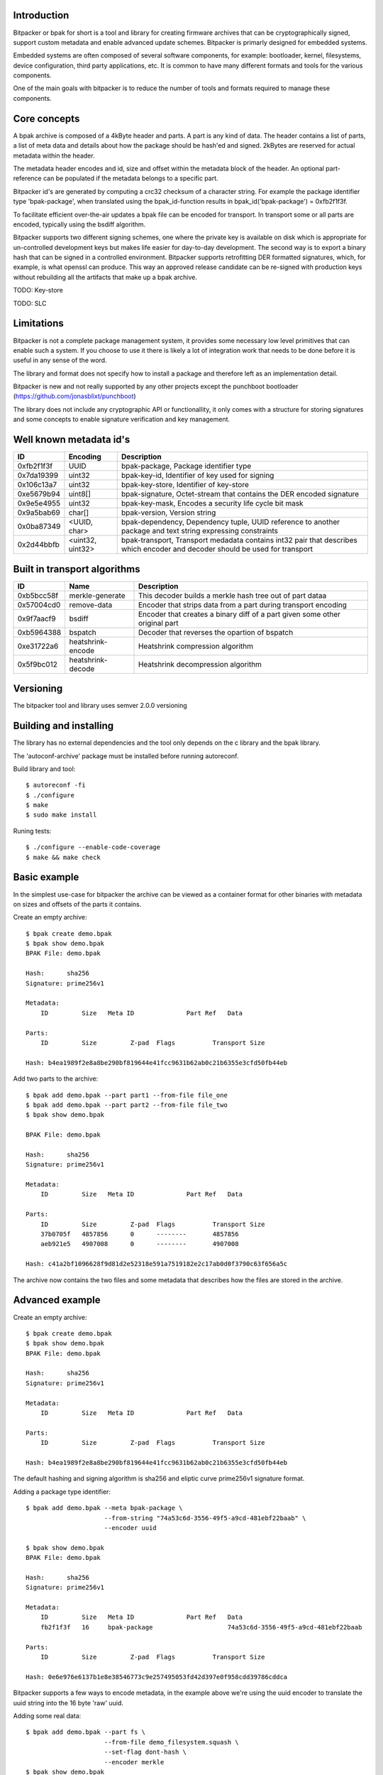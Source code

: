 .. image:: docs/bitpacker.svg
    :width: 10 %
.. image:: https://codecov.io/gh/jonasblixt/bpak/branch/master/graph/badge.svg
  :target: https://codecov.io/gh/jonasblixt/bpak
.. image:: https://travis-ci.org/jonasblixt/bpak.svg?branch=master
    :target: https://travis-ci.org/jonasblixt/bpak
.. image:: https://scan.coverity.com/projects/20419/badge.svg
    :target: https://scan.coverity.com/projects/jonasblixt-bpak

------------
Introduction
------------

Bitpacker or bpak for short is a tool and library for creating firmware archives
that can be cryptographically signed, support custom metadata and enable
advanced update schemes. Bitpacker is primarly designed for embedded systems.

Embedded systems are often composed of several software components, for example:
bootloader, kernel, filesystems, device configuration, third party applications,
etc. It is common to have many different formats and tools for the various
components.

One of the main goals with bitpacker is to reduce the number of tools and
formats required to manage these components.

-------------
Core concepts
-------------

A bpak archive is composed of a 4kByte header and parts. A part is any kind
of data. The header contains a list of parts, a list of meta data and details
about how the package should be hash'ed and signed. 2kBytes are reserved for 
actual metadata within the header.

The metadata header encodes and id, size and offset within the metadata block
of the header. An optional part-reference can be populated if the metadata
belongs to a specific part.

Bitpacker id's are generated by computing a crc32 checksum of a character string.
For example the package identifier type 'bpak-package', when translated using
the bpak_id-function results in bpak_id('bpak-package') = 0xfb2f1f3f.

To facilitate efficient over-the-air updates a bpak file can be encoded for
transport. In transport some or all parts are encoded, typically using the
bsdiff algorithm.

Bitpacker supports two different signing schemes, one where the private key is
available on disk which is appropriate for un-controlled development keys but
makes life easier for day-to-day development. The second way is to export a
binary hash that can be signed in a controlled environment. Bitpacker supports
retrofitting DER formatted signatures, which, for example, is what openssl can
produce. This way an approved release candidate can be re-signed with
production keys without rebuilding all the artifacts that make up a bpak archive.

TODO: Key-store

TODO: SLC

-----------
Limitations
-----------

Bitpacker is not a complete package management system, it provides some
necessary low level primitives that can enable such a system. If you choose
to use it there is likely a lot of integration work that needs to be done
before it is useful in any sense of the word.

The library and format does not specify how to install a package and therefore left as an implementation detail.

Bitpacker is new and not really supported by any other projects except the
punchboot bootloader (https://github.com/jonasblixt/punchboot)

The library does not include any cryptographic API or functionallity, it only
comes with a structure for storing signatures and some concepts to enable
signature verification and key management.

------------------------
Well known metadata id's
------------------------

==========  =================          ===========
ID          Encoding                   Description
==========  =================          ===========
0xfb2f1f3f  UUID                       bpak-package, Package identifier type
0x7da19399  uint32                     bpak-key-id, Identifier of key used for signing
0x106c13a7  uint32                     bpak-key-store, Identifier of key-store
0xe5679b94  uint8[]                    bpak-signature, Octet-stream that contains the DER encoded signature
0x9e5e4955  uint32                     bpak-key-mask, Encodes a security life cycle bit mask
0x9a5bab69  char[]                     bpak-version, Version string
0x0ba87349  <UUID, char>               bpak-dependency, Dependency tuple, UUID reference to another package and text string expressing constraints
0x2d44bbfb  <uint32, uint32>           bpak-transport, Transport medadata contains int32 pair that describes which encoder and decoder should be used for transport
==========  =================          ===========

-----------------------------
Built in transport algorithms
-----------------------------

==========  =================  ===========
ID          Name               Description
==========  =================  ===========
0xb5bcc58f  merkle-generate    This decoder builds a merkle hash tree out of part dataa
0x57004cd0  remove-data        Encoder that strips data from a part during transport encoding
0x9f7aacf9  bsdiff             Encoder that creates a binary diff of a part given some other original part
0xb5964388  bspatch            Decoder that reverses the opartion of bspatch
0xe31722a6  heatshrink-encode  Heatshrink compression algorithm
0x5f9bc012  heatshrink-decode  Heatshrink decompression algorithm
==========  =================  ===========

----------
Versioning
----------

The bitpacker tool and library uses semver 2.0.0 versioning

-----------------------
Building and installing
-----------------------

The library has no external dependencies and the tool only depends on the c
library and the bpak library.

The 'autoconf-archive' package must be installed before running autoreconf.

Build library and tool::

    $ autoreconf -fi
    $ ./configure
    $ make
    $ sudo make install

Runing tests::

    $ ./configure --enable-code-coverage
    $ make && make check

-------------
Basic example
-------------

In the simplest use-case for bitpacker the archive can be viewed as a container
format for other binaries with metadata on sizes and offsets of the parts it 
contains.

Create an empty archive::

    $ bpak create demo.bpak
    $ bpak show demo.bpak
    BPAK File: demo.bpak

    Hash:      sha256
    Signature: prime256v1

    Metadata:
        ID         Size   Meta ID              Part Ref   Data

    Parts:
        ID         Size         Z-pad  Flags          Transport Size

    Hash: b4ea1989f2e8a8be290bf819644e41fcc9631b62ab0c21b6355e3cfd50fb44eb

Add two parts to the archive::

    $ bpak add demo.bpak --part part1 --from-file file_one
    $ bpak add demo.bpak --part part2 --from-file file_two
    $ bpak show demo.bpak

    BPAK File: demo.bpak

    Hash:      sha256
    Signature: prime256v1

    Metadata:
        ID         Size   Meta ID              Part Ref   Data

    Parts:
        ID         Size         Z-pad  Flags          Transport Size
        37b0705f   4857856      0      --------       4857856
        aeb921e5   4907008      0      --------       4907008

    Hash: c41a2bf1096628f9d81d2e52318e591a7519182e2c17ab0d0f3790c63f656a5c

The archive now contains the two files and some metadata that describes how
the files are stored in the archive. 


----------------
Advanced example
----------------

Create an empty archive::

    $ bpak create demo.bpak
    $ bpak show demo.bpak
    BPAK File: demo.bpak

    Hash:      sha256
    Signature: prime256v1

    Metadata:
        ID         Size   Meta ID              Part Ref   Data

    Parts:
        ID         Size         Z-pad  Flags          Transport Size

    Hash: b4ea1989f2e8a8be290bf819644e41fcc9631b62ab0c21b6355e3cfd50fb44eb

The default hashing and signing algorithm is sha256 and eliptic curve prime256v1
signature format.

Adding a package type identifier::

    $ bpak add demo.bpak --meta bpak-package \
                         --from-string "74a53c6d-3556-49f5-a9cd-481ebf22baab" \
                         --encoder uuid

    $ bpak show demo.bpak
    BPAK File: demo.bpak

    Hash:      sha256
    Signature: prime256v1

    Metadata:
        ID         Size   Meta ID              Part Ref   Data
        fb2f1f3f   16     bpak-package                    74a53c6d-3556-49f5-a9cd-481ebf22baab

    Parts:
        ID         Size         Z-pad  Flags          Transport Size

    Hash: 0e6e976e6137b1e8e38546773c9e257495053fd42d397e0f958cdd39786cddca

Bitpacker supports a few ways to encode metadata, in the example above we're
using the uuid encoder to translate the uuid string into the 16 byte 'raw' uuid.

Adding some real data::

    $ bpak add demo.bpak --part fs \
                         --from-file demo_filesystem.squash \
                         --set-flag dont-hash \
                         --encoder merkle
    $ bpak show demo.bpak
    BPAK File: demo.bpak

    Hash:      sha256
    Signature: prime256v1

    Metadata:
        ID         Size   Meta ID              Part Ref   Data
        fb2f1f3f   16     bpak-package                    74a53c6d-3556-49f5-a9cd-481ebf22baab
        7c9b2f93   32     merkle-salt          faabeca7   92c1b824ade773441e2f57698dc6bb6937f2ed14b9deea702c8520319c79b829
        e68fc9be   32     merkle-root-hash     faabeca7   89acacdf13051c2f5058c13453f7f812fd25164a09e4a0cae30d8c4bb846f81d

    Parts:
        ID         Size         Z-pad  Flags          Transport Size
        faabeca7   4857856      0      h-------       4857856
        77fadb17   45056        0      h-------       45056

    Hash: aa6bdefc5e1a95dcfe6211fbbc6d1a68984d99c2c4fa9d0ed074c4f520b40046
 
In this operation we added a squashfs filesystem image with the merkle encoder.
This creates an additional part that contains a merkle hash tree, which is
compatible with the dm-verity device mapper target in the linux kernel.

Another result of the merkle encoder are two additional metadata fields,
the 'merkle-root-hash' and the 'merkle-salt'. The root hash meta as the name
suggests is the top most hash in the hash tree.

In this archive the parts are not hashed because we only need to ensure that
the salt and root hash are not comprimised.

Add transport encoding information::

    $ bpak transport demo.bpak --add --part fs \
                               --encoder bsdiff \
                               --decoder bspatch

    $ bpak transport demo.bpak --add --part fs-hash-tree \
                               --encoder remove-data \
                               --decoder merkle-generate
    $ bpak show demo.bpak
    BPAK File: demo.bpak

    Hash:      sha256
    Signature: prime256v1

    Metadata:
        ID         Size   Meta ID              Part Ref   Data
        fb2f1f3f   16     bpak-package                    74a53c6d-3556-49f5-a9cd-481ebf22baab
        7c9b2f93   32     merkle-salt          faabeca7   92c1b824ade773441e2f57698dc6bb6937f2ed14b9deea702c8520319c79b829
        e68fc9be   32     merkle-root-hash     faabeca7   89acacdf13051c2f5058c13453f7f812fd25164a09e4a0cae30d8c4bb846f81d
        2d44bbfb   32     bpak-transport       faabeca7   Encode: 9f7aacf9, Decode: b5964388
        2d44bbfb   32     bpak-transport       77fadb17   Encode: 57004cd0, Decode: b5bcc58f

    Parts:
        ID         Size         Z-pad  Flags          Transport Size
        faabeca7   4857856      0      h-------       4857856
        77fadb17   45056        0      h-------       45056

    Hash: cadbd6ed13046bc40da6a522ae45df6e48b5d3fea4b124e9ab9c4c7fcad6243f
 
The archive now contains information on how the two parts should be encoded
for transport and how they should be decoded when installing the archive. In
this example the hash-tree is completley removed because it can be generated
using the data in the 'fs' part and the 'merkle-salt' meta, and then be verified
by comparing the 'merkle-root-hash' meta with the generated root hash.

The 'fs' part is encoded using the bsdiff algorithm, which when the actual
encoding is going to be done requires some reference data.

Signing the package::

    $ bpak sign demo.bpak --key prime256v1-key-pair.pem \
                          --key-id demo-key-id \
                          --key-store demo-key-store

    $ bpak show demo.bpak
    BPAK File: demo.bpak

    Hash:      sha256
    Signature: prime256v1

    Metadata:
        ID         Size   Meta ID              Part Ref   Data
        fb2f1f3f   16     bpak-package                    74a53c6d-3556-49f5-a9cd-481ebf22baab
        7c9b2f93   32     merkle-salt          faabeca7   92c1b824ade773441e2f57698dc6bb6937f2ed14b9deea702c8520319c79b829
        e68fc9be   32     merkle-root-hash     faabeca7   89acacdf13051c2f5058c13453f7f812fd25164a09e4a0cae30d8c4bb846f81d
        2d44bbfb   32     bpak-transport       faabeca7   Encode: 9f7aacf9, Decode: b5964388
        2d44bbfb   32     bpak-transport       77fadb17   Encode: 57004cd0, Decode: b5bcc58f
        7da19399   4      bpak-key-id                     36edee98
        106c13a7   4      bpak-key-store                  f45573db
        e5679b94   70     bpak-signature

    Parts:
        ID         Size         Z-pad  Flags          Transport Size
        faabeca7   4857856      0      h-------       4857856
        77fadb17   45056        0      h-------       45056
    
    Hash: 86712dfc65614c56d1fcb4fbcb0b2775ce5dacc84cc7c9a8248d2378101b6ee4

The signing operation adds three meta-data fields. The bpak-key-id that represents
some kind of identification of the key that was used for signing and the bpak-key-store
which is optionally used as and identifier of groups of verification keys.

And of course the actual signature in 'bpak-signature'

Verifying the package::

    $ bpak verify demo.bpak --key prime256v1-public-key.der
    Verification OK

Encoding the package for transport::

    $ bpak transport demo.bpak --encode --origin demo_old.bpak
    $ bpak show demo.bpak
    BPAK File: demo.bpak

    Hash:      sha256
    Signature: prime256v1

    Metadata:
        ID         Size   Meta ID              Part Ref   Data
        fb2f1f3f   16     bpak-package                    74a53c6d-3556-49f5-a9cd-481ebf22baab
        7c9b2f93   32     merkle-salt          faabeca7   6e23bf2f6fc7c473b68b4a6e48927e1751cf100ff7f1ff4119b23559fb824147
        e68fc9be   32     merkle-root-hash     faabeca7   e26e259011cbf2b7073201f2eeafc7b8ca98512c91a7338b06119c9e137fec9c
        2d44bbfb   32     bpak-transport       77fadb17   Encode: 57004cd0, Decode: b5bcc58f
        2d44bbfb   32     bpak-transport       faabeca7   Encode: 9f7aacf9, Decode: b5964388
        7da19399   4      bpak-key-id                     36edee98
        106c13a7   4      bpak-key-store                  f45573db
        e5679b94   70     bpak-signature

    Parts:
        ID         Size         Z-pad  Flags          Transport Size
        faabeca7   4907008      0      hT------       114562
        77fadb17   45056        0      hT------       0

    Hash: a649eb0532f848f34116deed81140feb5a1f4a221f964231c83216b6cf8896dd

The demo.bpak is now transport encoded. Not the aditional 'T' flag which
indicates that a part is transport encoded. The new archvie size is now the
sum of the sizes in the 'Transport Size' column.

------------------------
Advanced signing example
------------------------

A not so un-common development flow is working on development releases that
after some iteration turn in to release candidates. The rc's pass through a
number of test steps and eventually a release candidate is considered to be
acceptable for release to production/customer.

At this point it's often desirable to not rebuild the artifacts since it would
incure another suite of testing before it can be released. To enable a flow
where release candidates can be used directly bitpacker supports re-signing.


Extracting the hash in binary form::

    $ bpak show demo.bpak --hash > hash.bin

Signing the hash using openssl::

    $ cat hash.bin | openssl pkeyutl \
                          -sign -inkey prime256v1-key-pair.pem \
                          -keyform PEM > signature.bin

Overwrite the current signature with the openssl generated one::

    $ bpak sign demo.bpak --signature signature.bin \
                          --key-id new-demo-key \
                          --key-store demo-keystore

This enables a signing process with sensitive keys to be de-coupled from the
normal build environment and tools. The signing environment is usually backed
by a HSM where the sensitive keys are stored.

---------------
Comparing files
---------------

Compare files::

    $ bpak compare vA.bpak vB.bpak
    BPAK comparison between:
    1: 'vA.bpak'
    2: 'vB.bpak'

    =   : No differance
    +   : Exists in file 2 but not in file 1
    -   : Exists in file 1 but not in file 2
    *   : Exists in both but data differs

    Metadata:
        ID         Size   Meta ID              Data
    =   fb2f1f3f   16     bpak-package         0888b0fa-9c48-4524-9845-06a641b61edd
    *   79c3b7b4   16
    =   2d44bbfb   32     bpak-transport       Encode: 9f7aacf9, Decode: b5964388
    =   2d44bbfb   32     bpak-transport       Encode: 57004cd0, Decode: b5bcc58f
    =   7c9b2f93   32     merkle-salt          7691130fef9adf5704e702261b151833a176f66c667cad0dc1fb436d7e52707c
    *   e68fc9be   32     merkle-root-hash     7a13e732655cb358779a21ca5fef5b2d6e1052ac791668679f5924f66362a1a1
    =   7da19399   4      bpak-key-id          a90f9680
    =   106c13a7   4      bpak-key-store       365f2120
    *   e5679b94   72     bpak-signature

    Parts:
        ID         Size         Z-pad  Flags          Transport Size
    *   faabeca7   4194304      0      h-------       4194304
    *   77fadb17   36864        0      h-------       36864


-------------
C API Example
-------------

.. code-block:: c

    #include <stdio.h>
    #include <bpak/bpak.h>

    int main(int argc, char **argv)
    {
        const char *filename = "a-1.0.0.bpak";
        FILE *fp = NULL;
        struct bpak_header header;
        int rc;

        printf("Reading '%s'...\n", filename);
        fp = fopen(filename, "r");
        
        if (fread(&header, sizeof(header), 1, fp) != 1)
        {
            printf("Error: Could not read header\n");
            rc = -1;
            goto err_out_close;
        }

        rc = bpak_valid_header(&header);

        if (rc != BPAK_OK)
        {
            printf("Error: Invalid header\n");
            goto err_out_close;
        }

        bpak_foreach_meta(&header, m)
        {
            if (!m->id)
                break;
            printf("Found metadata %x, size: %i bytes, offset: %i\n",
                        m->id, m->size, m->offset);
        }

    err_out_close:
        fclose(fp);
        return rc;
    }

This example opens a bpak file and iterates over the metadata.

Build and run::

    $ gcc c_example -o c_example -lbpak
    $ ./c_example
    Reading 'a-1.0.0.bpak'...
    Found metadata fb2f1f3f, size: 16 bytes, offset: 0
    Found metadata 9a5bab69, size: 6 bytes, offset: 16
    Found metadata ba87349, size: 30 bytes, offset: 24
